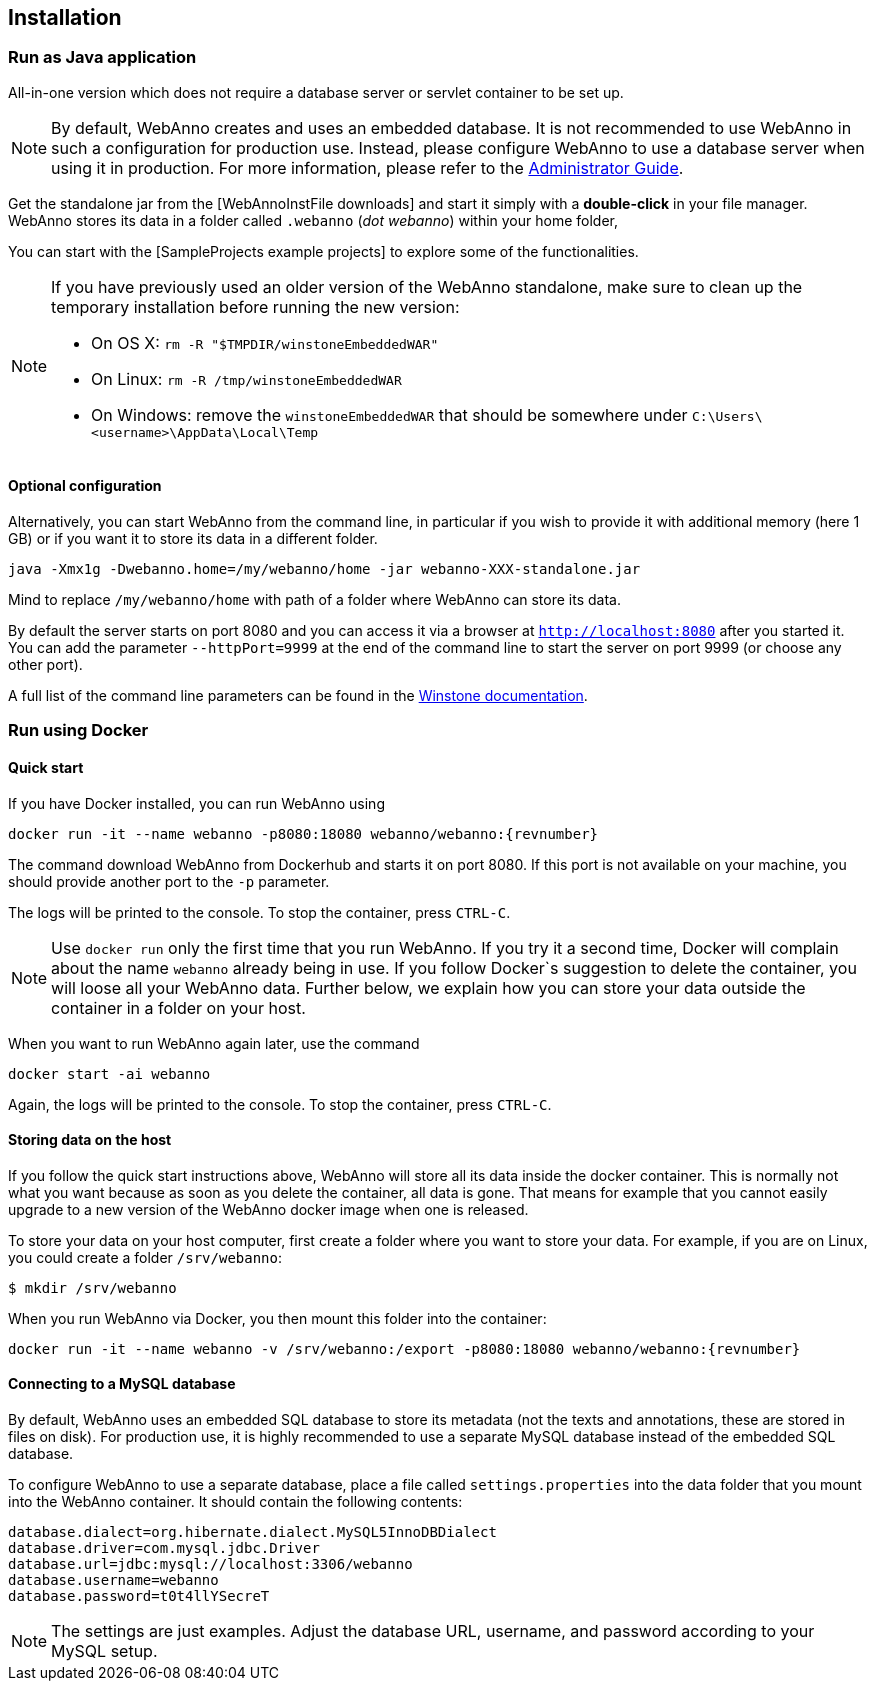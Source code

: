 // Copyright 2015
// Ubiquitous Knowledge Processing (UKP) Lab and FG Language Technology
// Technische Universität Darmstadt
// 
// Licensed under the Apache License, Version 2.0 (the "License");
// you may not use this file except in compliance with the License.
// You may obtain a copy of the License at
// 
// http://www.apache.org/licenses/LICENSE-2.0
// 
// Unless required by applicable law or agreed to in writing, software
// distributed under the License is distributed on an "AS IS" BASIS,
// WITHOUT WARRANTIES OR CONDITIONS OF ANY KIND, either express or implied.
// See the License for the specific language governing permissions and
// limitations under the License.

[[sect_installation]]
== Installation

=== Run as Java application

All-in-one version which does not require a database server or servlet container to be set up.

[NOTE]
====
By default, WebAnno creates and uses an embedded database. It is not recommended to use WebAnno in
such a configuration for production use. Instead, please configure WebAnno to use a database server
when using it in production. For more information, please refer to the <<admin-guide.adoc#sect_database,Administrator Guide>>.
====

Get the standalone jar from the [WebAnnoInstFile downloads] and start it simply with a *double-click* in your file manager. WebAnno stores its data in a folder called `.webanno` (_dot webanno_) within your home folder,

You can start with the [SampleProjects example projects] to explore some of the functionalities. 

[NOTE]
====
If you have previously used an older version of the WebAnno standalone, make sure to clean up the temporary installation before running the new version:

   * On OS X: `rm -R "$TMPDIR/winstoneEmbeddedWAR"`
   * On Linux: `rm -R /tmp/winstoneEmbeddedWAR`
   * On Windows: remove the `winstoneEmbeddedWAR` that should be somewhere under `C:\Users\<username>\AppData\Local\Temp`
====

==== Optional configuration

Alternatively, you can start WebAnno from the command line, in particular if you wish to provide it with additional memory (here 1 GB) or if you want it to store its data in a different folder.

----
java -Xmx1g -Dwebanno.home=/my/webanno/home -jar webanno-XXX-standalone.jar
----

Mind to replace `/my/webanno/home` with path of a folder where WebAnno can store its data.

By default the server starts on port 8080 and you can access it via a browser at `http://localhost:8080` after you started it. You can add the parameter `--httpPort=9999` at the end of the command line to start the server on port 9999 (or choose any other port).

A full list of the command line parameters can be found in the link:http://winstone.sourceforge.net/#commandLine[Winstone documentation].

=== Run using Docker

==== Quick start

If you have Docker installed, you can run WebAnno using

[source,text,subs="+attributes"]
----
docker run -it --name webanno -p8080:18080 webanno/webanno:{revnumber}
----

The command download WebAnno from Dockerhub and starts it on port 8080. If this port is not
available on your machine, you should provide another port to the `-p` parameter. 

The logs will be printed to the console. To stop the container, press `CTRL-C`.

NOTE: Use `docker run` only the first time that you run WebAnno. If you try it a second time, Docker
      will complain about the name `webanno` already being in use. If you follow Docker`s suggestion
      to delete the container, you will loose all your WebAnno data. Further below, we explain how
      you can store your data outside the container in a folder on your host.
      
When you want to run WebAnno again later, use the command

[source,text,subs="+attributes"]
----
docker start -ai webanno
----

Again, the logs will be printed to the console. To stop the container, press `CTRL-C`.

==== Storing data on the host

If you follow the quick start instructions above, WebAnno will store all its data inside the docker
container. This is normally not what you want because as soon as you delete the container, all data
is gone. That means for example that you cannot easily upgrade to a new version of the WebAnno
docker image when one is released.

To store your data on your host computer, first create a folder where you want to store your data.
For example, if you are on Linux, you could create a folder `/srv/webanno`:

----
$ mkdir /srv/webanno
----

When you run WebAnno via Docker, you then mount this folder into the container:

[source,text,subs="+attributes"]
----
docker run -it --name webanno -v /srv/webanno:/export -p8080:18080 webanno/webanno:{revnumber}
----

==== Connecting to a MySQL database

By default, WebAnno uses an embedded SQL database to store its metadata (not the texts and 
annotations, these are stored in files on disk). For production use, it is highly recommended to
use a separate MySQL database instead of the embedded SQL database.

To configure WebAnno to use a separate database, place a file called `settings.properties` into the
data folder that you mount into the WebAnno container. It should contain the following contents:

----
database.dialect=org.hibernate.dialect.MySQL5InnoDBDialect
database.driver=com.mysql.jdbc.Driver
database.url=jdbc:mysql://localhost:3306/webanno
database.username=webanno
database.password=t0t4llYSecreT
----

NOTE: The settings are just examples. Adjust the database URL, username, and password according to
      your MySQL setup.


